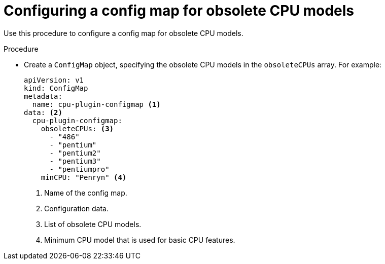 // Module included in the following assemblies:
//
// * virt/node_maintenance/virt-managing-node-labeling-obsolete-cpu-models.adoc

[id="virt-configuring-configmap-for-obsolete-cpu-models_{context}"]
= Configuring a config map for obsolete CPU models

Use this procedure to configure a config map for obsolete CPU models.

.Procedure

* Create a `ConfigMap` object, specifying the obsolete CPU models in the `obsoleteCPUs` array. For example:
+
[source,yaml]
----
apiVersion: v1
kind: ConfigMap
metadata:
  name: cpu-plugin-configmap <1>
data: <2>
  cpu-plugin-configmap:
    obsoleteCPUs: <3>
      - "486"
      - "pentium"
      - "pentium2"
      - "pentium3"
      - "pentiumpro"
    minCPU: "Penryn" <4>
----
<1> Name of the config map.
<2> Configuration data.
<3> List of obsolete CPU models.
<4> Minimum CPU model that is used for basic CPU features.
